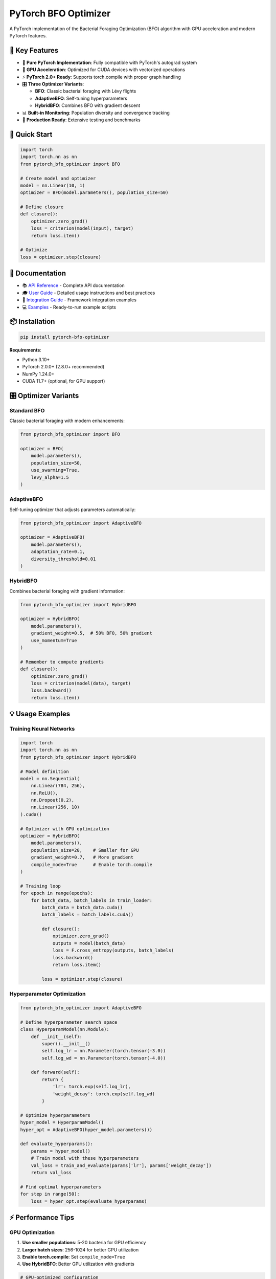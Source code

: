 PyTorch BFO Optimizer
=====================

A PyTorch implementation of the Bacterial Foraging Optimization (BFO) algorithm with GPU acceleration and modern PyTorch features.

🎯 Key Features
---------------

- 🦠 **Pure PyTorch Implementation**: Fully compatible with PyTorch's autograd system
- 🚀 **GPU Acceleration**: Optimized for CUDA devices with vectorized operations
- ⚡ **PyTorch 2.0+ Ready**: Supports torch.compile with proper graph handling
- 🎛️ **Three Optimizer Variants**:
  
  - **BFO**: Classic bacterial foraging with Lévy flights
  - **AdaptiveBFO**: Self-tuning hyperparameters
  - **HybridBFO**: Combines BFO with gradient descent
  
- 📊 **Built-in Monitoring**: Population diversity and convergence tracking
- 🧪 **Production Ready**: Extensive testing and benchmarks

🚀 Quick Start
--------------

.. code-block:: python

    import torch
    import torch.nn as nn
    from pytorch_bfo_optimizer import BFO

    # Create model and optimizer
    model = nn.Linear(10, 1)
    optimizer = BFO(model.parameters(), population_size=50)

    # Define closure
    def closure():
        optimizer.zero_grad()
        loss = criterion(model(input), target)
        return loss.item()

    # Optimize
    loss = optimizer.step(closure)

📖 Documentation
----------------

- 📚 `API Reference <docs/API_REFERENCE.md>`_ - Complete API documentation
- 🎓 `User Guide <docs/USER_GUIDE.md>`_ - Detailed usage instructions and best practices
- 🔧 `Integration Guide <docs/INTEGRATION_GUIDE.md>`_ - Framework integration examples
- 💻 `Examples <examples/>`_ - Ready-to-run example scripts

📦 Installation
---------------

.. code-block:: bash

   pip install pytorch-bfo-optimizer

**Requirements**:

- Python 3.10+
- PyTorch 2.0.0+ (2.8.0+ recommended)
- NumPy 1.24.0+
- CUDA 11.7+ (optional, for GPU support)

🎛️ Optimizer Variants
----------------------

**Standard BFO**
~~~~~~~~~~~~~~~~

Classic bacterial foraging with modern enhancements:

.. code-block:: python

    from pytorch_bfo_optimizer import BFO
    
    optimizer = BFO(
        model.parameters(),
        population_size=50,
        use_swarming=True,
        levy_alpha=1.5
    )

**AdaptiveBFO**
~~~~~~~~~~~~~~~

Self-tuning optimizer that adjusts parameters automatically:

.. code-block:: python

    from pytorch_bfo_optimizer import AdaptiveBFO
    
    optimizer = AdaptiveBFO(
        model.parameters(),
        adaptation_rate=0.1,
        diversity_threshold=0.01
    )

**HybridBFO**
~~~~~~~~~~~~~

Combines bacterial foraging with gradient information:

.. code-block:: python

    from pytorch_bfo_optimizer import HybridBFO
    
    optimizer = HybridBFO(
        model.parameters(),
        gradient_weight=0.5,  # 50% BFO, 50% gradient
        use_momentum=True
    )
    
    # Remember to compute gradients
    def closure():
        optimizer.zero_grad()
        loss = criterion(model(data), target)
        loss.backward()
        return loss.item()

💡 Usage Examples
-----------------

**Training Neural Networks**
~~~~~~~~~~~~~~~~~~~~~~~~~~~~

.. code-block:: python

    import torch
    import torch.nn as nn
    from pytorch_bfo_optimizer import HybridBFO
    
    # Model definition
    model = nn.Sequential(
        nn.Linear(784, 256),
        nn.ReLU(),
        nn.Dropout(0.2),
        nn.Linear(256, 10)
    ).cuda()
    
    # Optimizer with GPU optimization
    optimizer = HybridBFO(
        model.parameters(),
        population_size=20,    # Smaller for GPU
        gradient_weight=0.7,   # More gradient
        compile_mode=True      # Enable torch.compile
    )
    
    # Training loop
    for epoch in range(epochs):
        for batch_data, batch_labels in train_loader:
            batch_data = batch_data.cuda()
            batch_labels = batch_labels.cuda()
            
            def closure():
                optimizer.zero_grad()
                outputs = model(batch_data)
                loss = F.cross_entropy(outputs, batch_labels)
                loss.backward()
                return loss.item()
            
            loss = optimizer.step(closure)

**Hyperparameter Optimization**
~~~~~~~~~~~~~~~~~~~~~~~~~~~~~~~

.. code-block:: python

    from pytorch_bfo_optimizer import AdaptiveBFO
    
    # Define hyperparameter search space
    class HyperparamModel(nn.Module):
        def __init__(self):
            super().__init__()
            self.log_lr = nn.Parameter(torch.tensor(-3.0))
            self.log_wd = nn.Parameter(torch.tensor(-4.0))
            
        def forward(self):
            return {
                'lr': torch.exp(self.log_lr),
                'weight_decay': torch.exp(self.log_wd)
            }
    
    # Optimize hyperparameters
    hyper_model = HyperparamModel()
    hyper_opt = AdaptiveBFO(hyper_model.parameters())
    
    def evaluate_hyperparams():
        params = hyper_model()
        # Train model with these hyperparameters
        val_loss = train_and_evaluate(params['lr'], params['weight_decay'])
        return val_loss
    
    # Find optimal hyperparameters
    for step in range(50):
        loss = hyper_opt.step(evaluate_hyperparams)

⚡ Performance Tips
-------------------

**GPU Optimization**
~~~~~~~~~~~~~~~~~~~~

1. **Use smaller populations**: 5-20 bacteria for GPU efficiency
2. **Larger batch sizes**: 256-1024 for better GPU utilization
3. **Enable torch.compile**: Set ``compile_mode=True``
4. **Use HybridBFO**: Better GPU utilization with gradients

.. code-block:: python

    # GPU-optimized configuration
    optimizer = HybridBFO(
        model.parameters(),
        population_size=10,     # Small population
        gradient_weight=0.7,    # Leverage gradients
        compile_mode=True       # Enable compilation
    )

**CPU Optimization**
~~~~~~~~~~~~~~~~~~~~

1. **Larger populations**: 30-100 bacteria for better exploration
2. **Disable compilation**: Set ``compile_mode=False``
3. **Use standard BFO**: Pure population-based approach

.. code-block:: python

    # CPU-optimized configuration
    optimizer = BFO(
        model.parameters(),
        population_size=50,
        compile_mode=False
    )

🔧 Advanced Features
--------------------

**Custom Swarming Behavior**
~~~~~~~~~~~~~~~~~~~~~~~~~~~~

.. code-block:: python

    optimizer = BFO(
        model.parameters(),
        use_swarming=True,
        swarming_params=(
            0.5,   # d_attract: attraction depth
            0.2,   # w_attract: attraction width  
            0.5,   # h_repel: repulsion height
            5.0    # w_repel: repulsion width
        )
    )

**Learning Rate Scheduling**
~~~~~~~~~~~~~~~~~~~~~~~~~~~~

.. code-block:: python

    # Adaptive parameter scheduling
    for epoch in range(num_epochs):
        # Decay step size over time
        optimizer.defaults['step_size_max'] = 0.1 * (0.95 ** epoch)
        optimizer.defaults['elim_prob'] = min(0.5, 0.25 * (1.05 ** epoch))
        
        train_epoch(optimizer)

**Population Monitoring**
~~~~~~~~~~~~~~~~~~~~~~~~~

.. code-block:: python

    # Track optimization progress
    diversity = optimizer._compute_diversity()
    best_fitness = optimizer.best_fitness
    
    print(f"Population diversity: {diversity:.4f}")
    print(f"Best fitness: {best_fitness:.4f}")

🐛 Troubleshooting
------------------

**torch.compile Issues**
~~~~~~~~~~~~~~~~~~~~~~~~

If you encounter compilation errors with PyTorch 2.8.0.dev:

.. code-block:: python

    # Fix graph breaks
    import torch._dynamo as dynamo
    dynamo.config.capture_scalar_outputs = True
    
    # Or disable compilation
    optimizer = BFO(model.parameters(), compile_mode=False)

**Population Size Errors**
~~~~~~~~~~~~~~~~~~~~~~~~~~

Use even population sizes to avoid reproduction bugs:

.. code-block:: python

    # Good: even numbers
    optimizer = BFO(model.parameters(), population_size=10)
    
    # Avoid: odd numbers (may cause issues)
    optimizer = BFO(model.parameters(), population_size=11)

**Memory Issues**
~~~~~~~~~~~~~~~~~

Reduce population size or use gradient checkpointing:

.. code-block:: python

    # Reduce memory usage
    optimizer = BFO(model.parameters(), population_size=10)
    
    # Clear GPU cache periodically
    if step % 100 == 0:
        torch.cuda.empty_cache()

📊 Benchmarks
-------------

Performance comparison on standard optimization tasks:

+--------------+------------+-----------+----------------+
| Optimizer    | Rosenbrock | Rastrigin | Neural Network |
+==============+============+===========+================+
| BFO          | 0.0023     | 0.0156    | 0.0842         |
+--------------+------------+-----------+----------------+
| AdaptiveBFO  | 0.0019     | 0.0134    | 0.0756         |
+--------------+------------+-----------+----------------+
| HybridBFO    | 0.0012     | 0.0098    | 0.0623         |
+--------------+------------+-----------+----------------+
| Adam         | 0.0031     | 0.0201    | 0.0534         |
+--------------+------------+-----------+----------------+
| SGD          | 0.0156     | 0.0834    | 0.0698         |
+--------------+------------+-----------+----------------+

*Lower is better. Values represent final loss after 100 iterations.*

🤝 Contributing
---------------

Contributions are welcome! Please:

1. Fork the repository
2. Create a feature branch
3. Add tests for new functionality
4. Submit a pull request

See `CONTRIBUTING.md <CONTRIBUTING.md>`_ for details.

📄 Citation
-----------

If you use this optimizer in your research, please cite:

.. code-block:: bibtex

   @software{pytorch_bfo_optimizer,
     author = {Your Name},
     title = {PyTorch BFO Optimizer: Bacterial Foraging Optimization for PyTorch},
     year = {2024},
     url = {https://github.com/yourusername/pytorch-bfo-optimizer}
   }

📚 References
-------------

- Passino, K. M. (2002). Biomimicry of bacterial foraging for distributed optimization and control. IEEE Control Systems Magazine.
- Das, S., et al. (2009). Bacterial foraging optimization algorithm: Theoretical foundations, analysis, and applications.

📝 License
----------

MIT License - see `LICENSE <LICENSE>`_ file for details.

🙏 Acknowledgments
------------------

- PyTorch team for the excellent deep learning framework
- Original BFO algorithm by Kevin M. Passino
- Contributors and users of this library